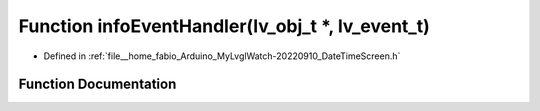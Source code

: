 .. _exhale_function_DateTimeScreen_8h_1ac52aa4c15c1d296137c9c3d647768643:

Function infoEventHandler(lv_obj_t \*, lv_event_t)
==================================================

- Defined in :ref:`file__home_fabio_Arduino_MyLvglWatch-20220910_DateTimeScreen.h`


Function Documentation
----------------------


.. doxygenfunction:: infoEventHandler(lv_obj_t *, lv_event_t)
   :project: MyLVGLWatch